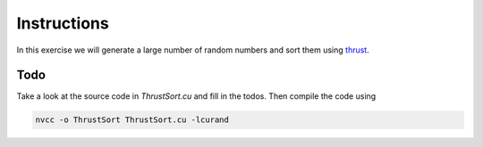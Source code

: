 Instructions
============

In this exercise we will generate a large number of random numbers and sort them using thrust_.

Todo
----

Take a look at the source code in `ThrustSort.cu` and fill in the todos. Then compile the code using

.. code-block:: thrust

   nvcc -o ThrustSort ThrustSort.cu -lcurand


.. _thrust: http://thrust.github.io/


